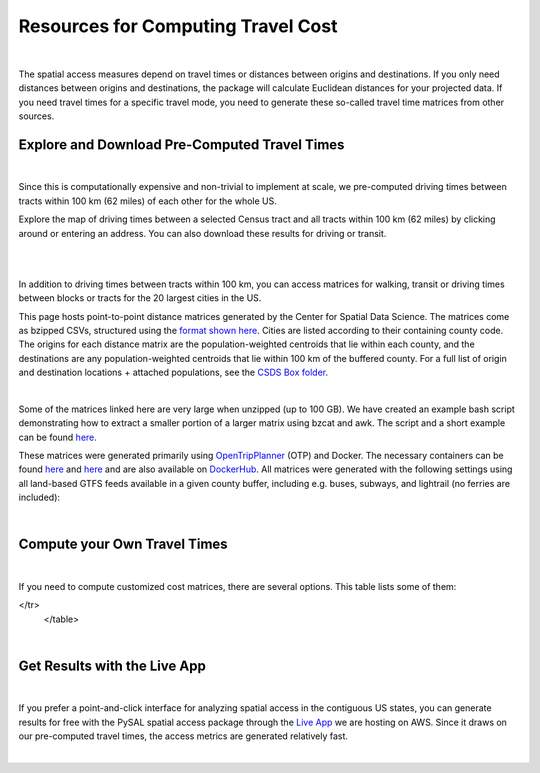 .. resources

====================================
Resources for Computing Travel Cost
====================================

|

The spatial access measures depend on travel times or distances between origins and destinations. If you only need distances between origins and destinations, the package will calculate Euclidean distances for your projected data. If you need travel times for a specific travel mode, you need to generate these so-called travel time matrices from other sources.


Explore and Download Pre-Computed Travel Times
^^^^^^^^^^^^^^^^^^^^^^^^^^^^^^^^^^^^^^^^^^^^^^^^^^^^^^
|
Since this is computationally expensive and non-trivial to implement at scale, we pre-computed driving times between tracts within 100 km (62 miles) of each other for the whole US. 

Explore the map of driving times between a selected Census tract and all tracts within 100 km (62 miles) by clicking around or entering an address.
You can also download these results for driving or transit.

.. raw:: html

   <figure class="figure">
     <embed src="https://saxon.harris.uchicago.edu/mmap/" style="padding: 10pt 0; width:95%; height: 70vh;">
     <figcaption class="figure-caption text-center">
       Web Service to explore and download travel times between tracts
     </figcaption>
   </figure>

|
|


In addition to driving times between tracts within 100 km, you can access matrices for walking, transit or driving times
between blocks or tracts for the 20 largest cities in the US.

This page hosts point-to-point distance matrices generated by the Center for Spatial Data Science.
The matrices come as bzipped CSVs, structured using the `format shown here <https://github.com/dfsnow/otp-routing#outputs>`_.
Cities are listed according to their containing county code. The origins for each distance matrix are the population-weighted centroids
that lie within each county, and the destinations are any population-weighted centroids that lie within 100 km of the buffered county.
For a full list of origin and destination locations + attached populations, see the `CSDS Box folder <https://uchicago.box.com/v/csds-otp-data>`_.

.. raw:: html

  <table class="tg">
    <tr>
      <th class="tg-1wig">CITY NAME</th>
      <th class="tg-1wig">COUNTY GEOID</th>
      <th class="tg-1wig"><img src="https://geoda.s3.amazonaws.com/data/otp/icons/walking.svg" height="42" width="42"/></th>
      <th class="tg-1wig"><img src="https://geoda.s3.amazonaws.com/data/otp/icons/transit.svg" height="42" width="42"/></th>
      <th class="tg-1wig"><img src="https://geoda.s3.amazonaws.com/data/otp/icons/driving.svg" height="42" width="42"/></th>
    </tr>
    <tr>
      <td class="tg-0lax">New York City (Manhattan)</td>
      <td class="tg-0lax">36061</td>
      <td class="tg-0lax">
        <a href="https://uchicago.box.com/shared/static/vv8qe93608nc7qu15tpoad07245kc28y.bz2">Tracts</a> /
        <a href="https://uchicago.box.com/shared/static/d7mqfo6jt0k0pxxnalo6ywjgu46o31lu.bz2">Blocks</a>
      </td>
      <td class="tg-0lax">
        <a href="https://uchicago.box.com/shared/static/fx2uay8pdgo9ed05xaeyddk0sxz0ndpu.bz2">Tracts</a> /
        <a href="https://uchicago.box.com/shared/static/t12jvj2ag0zl285w4e6dfo9hcx63qwkn.bz2">Blocks</a>
      </td>
      <td class="tg-0lax">
        <a href="https://uchicago.box.com/shared/static/f6nrw79956c9drckj0eabfzxelzv3a05.bz2">Tracts</a>
      </td>
    </tr>
    <tr>
      <td class="tg-0lax">New York City (Brooklyn)</td>
      <td class="tg-0lax">36047</td>
      <td class="tg-0lax">
        <a href="https://uchicago.box.com/shared/static/c48l2djf3c1zzydqjznv58jx03apd12v.bz2">Tracts</a> /
        <a href="https://uchicago.box.com/shared/static/v3qqb47m4llkwub34kv0at42uckasrrq.bz2">Blocks</a>
      </td>
      <td class="tg-0lax">
        <a href="https://uchicago.box.com/shared/static/30mzssu6ubyy78aqtiacwa2sz64isxaa.bz2">Tracts</a> /
        <a href="https://uchicago.box.com/shared/static/w8z6j6dthqchsc6sd3by8w6hgyf7ldcq.bz2">Blocks</a>
      </td>
      <td class="tg-0lax">
        <a href="https://uchicago.box.com/shared/static/xqwypcwm00rrzh6n60mk9z05cwkx59v8.bz2">Tracts</a>
      </td>
    </tr>
    <tr>
      <td class="tg-0lax">New York City (The Bronx)</td>
      <td class="tg-0lax">36005</td>
      <td class="tg-0lax">
        <a href="https://uchicago.box.com/shared/static/zrde0mitbpbo01mldeu0311ih4xi4927.bz2">Tracts</a> /
        <a href="https://uchicago.box.com/shared/static/gqiuvyk4suzd466pennma1x0da9dawqc.bz2">Blocks</a>
      </td>
      <td class="tg-0lax">
        <a href="https://uchicago.box.com/shared/static/olc17rtr5hslxvjiegi7zidjm218md0b.bz2">Tracts</a> /
        <a href="https://uchicago.box.com/shared/static/mso9yoaow1ejzf28lm1izert67e8uykp.bz2">Blocks</a>
      </td>
      <td class="tg-0lax">
        <a href="https://uchicago.box.com/shared/static/zppdgsajnyp7lv34pgwqwx7doxqiys3l.bz2">Tracts</a>
      </td>
    </tr>
    <tr>
      <td class="tg-0lax">New York City (Staten Island)</td>
      <td class="tg-0lax">36085</td>
      <td class="tg-0lax">
        <a href="https://uchicago.box.com/shared/static/p6jiwd7mc05uqez63c0fc5fdtge78vcw.bz2">Tracts</a> /
        <a href="https://uchicago.box.com/shared/static/d2ggsr60yrfyi9ki2oiq7ln3ibyqs7co.bz2">Blocks</a>
      </td>
      <td class="tg-0lax">
        <a href="https://uchicago.box.com/shared/static/u77iydru0eocvsn2fy31dyknf9x6gisd.bz2">Tracts</a> /
        <a href="https://uchicago.box.com/shared/static/gh214w2wsrbu158x8wi8ocpxldob4g9v.bz2">Blocks</a>
      </td>
      <td class="tg-0lax">
        <a href="https://uchicago.box.com/shared/static/l1p12bxt7p358kmzazk74yjwkxzzx965.bz2">Tracts</a>
      </td>
    </tr>
    <tr>
      <td class="tg-0lax">New York City (Queens)</td>
      <td class="tg-0lax">36081</td>
      <td class="tg-0lax">
        <a href="https://uchicago.box.com/shared/static/wezlsydxo774txbre3f9n9fzw3tuqbf7.bz2">Tracts</a> /
        <a href="https://uchicago.box.com/shared/static/zg2gq98yboyeucu2u21rwuyepj1q6jzl.bz2">Blocks</a>
      </td>
      <td class="tg-0lax">
        <a href="https://uchicago.box.com/shared/static/wlzwk0h56zzjt5sjjdx93o4bi6xljij6.bz2">Tracts</a> /
        <a href="https://uchicago.box.com/shared/static/y9i448ew9veq04kx4yzah1e5oe34afzl.bz2">Blocks</a>
      </td>
      <td class="tg-0lax">
        <a href="https://uchicago.box.com/shared/static/fbtu64o3hu34r0r0s7r5it7q99xoxoeo.bz2">Tracts</a>
      </td>
    </tr>
    <tr>
      <td class="tg-0lax">Los Angeles</td>
      <td class="tg-0lax">06037</td>
      <td class="tg-0lax">
        <a href="https://uchicago.box.com/shared/static/e30pgxpaibuehbndn876v3ld7b9c3ctd.bz2">Tracts</a> /
        <a href="https://uchicago.box.com/shared/static/kmnqdyd4kl99bozykrf8ej0bm7im2mvp.bz2">Blocks</a>
      </td>
      <td class="tg-0lax">
        <a href="https://uchicago.box.com/shared/static/ma7kedxlxfa9hgsuwb5ciknrs3ify3f9.bz2">Tracts</a> /
        <a href="https://uchicago.box.com/shared/static/tjmhyqqed5qcks6agbyu4peeup6xipwp.bz2">Blocks</a>
      </td>
      <td class="tg-0lax">
        <a href="https://uchicago.box.com/shared/static/jblz7pyaao92by3wnykyhkcbgzhagiox.bz2">Tracts</a>
      </td>
    </tr>
    <tr>
      <td class="tg-0lax">Chicago</td>
      <td class="tg-0lax">17031</td>
      <td class="tg-0lax">
        <a href="https://uchicago.box.com/shared/static/0jim6q6tbih9hbazg6i8ffzmgus8015v.bz2">Tracts</a> /
        <a href="https://uchicago.box.com/shared/static/dyy94popobdiakxjjgbzgr6yuzifclby.bz2">Blocks</a>
      </td>
      <td class="tg-0lax">
        <a href="https://uchicago.box.com/shared/static/ke29w2rrzrlljtc9uf3zun6ganzotzrb.bz2">Tracts</a> /
        <a href="https://uchicago.box.com/shared/static/zj4ncx7np61m3456pf3qa41r8xoosdfx.bz2">Blocks (Part 1)</a></br>
        <a href="https://uchicago.box.com/shared/static/nbjj68lo2xw7nbsv0f7mujcinrtryu4x.bz2">Blocks (Part 2)</a>
      </td>
      <td class="tg-0lax">
        <a href="https://uchicago.box.com/shared/static/kqzt7x8wwnv2qp7fniycwi8m1yrvym93.bz2">Tracts</a>
      </td>
    </tr>
    <tr>
      <td class="tg-0lax">Houston</td>
      <td class="tg-0lax">48201</td>
      <td class="tg-0lax">
        <a href="https://uchicago.box.com/shared/static/p1wbqlpleeggp6q8lasmzz8l0j2eh4eh.bz2">Tracts</a> /
        <a href="https://uchicago.box.com/shared/static/q9d76oiug8h6wdavnygevvxopyz5228p.bz2">Blocks</a>
      </td>
      <td class="tg-0lax">
        <a href="https://uchicago.box.com/shared/static/ph1u7caywwvinetfwog5dcn4qss13fif.bz2">Tracts</a> /
        <a href="https://uchicago.box.com/shared/static/lgf15rpu3zpamcawwrqa8pi1zua3xtzl.bz2">Blocks</a>
      </td>
      <td class="tg-0lax">
        <a href="https://uchicago.box.com/shared/static/szpzwbzl9fjzz9o54mr5qhmyvspppit8.bz2">Tracts</a>
      </td>
    </tr>
    <tr>
      <td class="tg-0lax">Phoenix</td>
      <td class="tg-0lax">04013</td>
      <td class="tg-0lax">
        <a href="https://uchicago.box.com/shared/static/gegk8ddonf94cqnx7d009ela862yt40j.bz2">Tracts</a> /
        <a href="https://uchicago.box.com/shared/static/uwek3r2f3tou08g8du8qr3r3uvafj6h7.bz2">Blocks</a>
      </td>
      <td class="tg-0lax">
        <a href="https://uchicago.box.com/shared/static/1ssewqb85brk56zpyhjr99t68vj48dyl.bz2">Tracts</a> /
        <a href="https://uchicago.box.com/shared/static/cweqax8p6xtpf4vlt6opszids5xdnhxu.bz2">Blocks</a>
      </td>
      <td class="tg-0lax">
        <a href="https://uchicago.box.com/shared/static/oll3rsbmrdtn6r81kb2fmh1psvkzlrd4.bz2">Tracts</a>
      </td>
    <tr>
      <td class="tg-0lax">Philadelphia</td>
      <td class="tg-0lax">42101</td>
      <td class="tg-0lax">
        <a href="https://uchicago.box.com/shared/static/2k2kgem0loqyd0hyrdf7u8zjejrit7s7.bz2">Tracts</a> /
        <a href="https://uchicago.box.com/shared/static/2oznkfx4g0wdcj5t7nvsil13lhuov5fb.bz2">Blocks</a>
      </td>
      <td class="tg-0lax">
        <a href="https://uchicago.box.com/shared/static/zg9glse0kuiobsvqxhf2eijswrm87gf0.bz2">Tracts</a> /
        <a href="https://uchicago.box.com/shared/static/cs7p00wbrh6lx2znk54znw5dvg9hsvet.bz2">Blocks</a>
      </td>
      <td class="tg-0lax">
        <a href="https://uchicago.box.com/shared/static/smn7321cwjg9jr35fcnnkuuhgjruj3c8.bz2">Tracts</a>
      </td>
    </tr>
    <tr>
      <td class="tg-0lax">San Antonio</td>
      <td class="tg-0lax">48029</td>
      <td class="tg-0lax">
        <a href="https://uchicago.box.com/shared/static/jz4wyxwdz7ykobqsrlmr1lax8jr3n64e.bz2">Tracts</a> /
        <a href="https://uchicago.box.com/shared/static/biuzg9h0gert1ibwmgjljhdjwus7x6x3.bz2">Blocks</a>
      </td>
      <td class="tg-0lax">
        <a href="https://uchicago.box.com/shared/static/er56yxicigm5pggl3viwhzzwr8lg9t3w.bz2">Tracts</a> /
        <a href="https://uchicago.box.com/shared/static/7ahkxgt6oe9n263e952bov4ib388qizo.bz2">Blocks</a>
      </td>
      <td class="tg-0lax">
        <a href="https://uchicago.box.com/shared/static/jc9xj21lnivgaw5af96cl0vf0zkmu6tz.bz2">Tracts</a>
      </td>
    </tr>
    <tr>
      <td class="tg-0lax">San Diego</td>
      <td class="tg-0lax">06073</td>
      <td class="tg-0lax">
        <a href="https://uchicago.box.com/shared/static/qrq112653v7e3ma3wijiq9g8ja6l303q.bz2">Tracts</a> /
        <a href="https://uchicago.box.com/shared/static/6j1zjirbtk0nt03uiifje1do9bqykd38.bz2">Blocks</a>
      </td>
      <td class="tg-0lax">
        <a href="">Tracts</a> /
        <a href="https://uchicago.box.com/shared/static/trhkdv1bmk9r4de5y39i280uf62g0iky.bz2">Blocks</a>
      </td>
      <td class="tg-0lax">
        <a href="https://uchicago.box.com/shared/static/x8rt4zejuwnanqil4sodlne1nn0g2biz.bz2">Tracts</a>
      </td>
    </tr>
    <tr>
      <td class="tg-0lax">Dallas</td>
      <td class="tg-0lax">48113</td>
      <td class="tg-0lax">
        <a href="https://uchicago.box.com/shared/static/tfdfzll49nbphc0zwnvy8loatp3o3m0q.bz2">Tracts</a> /
        <a href="https://uchicago.box.com/shared/static/2f4e6bsvot0x5wwvwigl5k1cf3vjjmpk.bz2">Blocks</a>
      </td>
      <td class="tg-0lax">
        <a href="https://uchicago.box.com/shared/static/exqbcu9sxg8vd2j4bwgb6270s5cn7mv4.bz2">Tracts</a> /
        <a href="https://uchicago.box.com/shared/static/r9nscwqgwxynumers7f163nury01o6jx.bz2">Blocks</a>
      </td>
      <td class="tg-0lax">
        <a href="https://uchicago.box.com/shared/static/kuqzxb7umszrd14wzz742i6spuxk8c2k.bz2">Tracts</a>
      </td>
    </tr>
    <tr>
      <td class="tg-0lax">San Jose</td>
      <td class="tg-0lax">06085</td>
      <td class="tg-0lax">
        <a href="https://uchicago.box.com/shared/static/05yuxmq499kelm6advog750vmqf9dbtk.bz2">Tracts</a> /
        <a href="https://uchicago.box.com/shared/static/f63dbra39jww0oqfitmd0iz084k5w5g1.bz2">Blocks</a>
      </td>
      <td class="tg-0lax">
        <a href="https://uchicago.box.com/shared/static/sgym55qttez6zrx2ssk5mkt6d1biin21.bz2">Tracts</a> /
        <a href="https://uchicago.box.com/shared/static/rpvkmmot758jwnlv7xgwggo53gi226ge.bz2">Blocks</a>
      </td>
      <td class="tg-0lax">
        <a href="https://uchicago.box.com/shared/static/go46ga62mlxu8y987mawg1rwxtx0hlv1.bz2">Tracts</a>
      </td>
    </tr>
    <tr>
      <td class="tg-0lax">Austin</td>
      <td class="tg-0lax">48453</td>
      <td class="tg-0lax">
        <a href="https://uchicago.box.com/shared/static/acb6pdqv7nlogz78i1zffwfxme4qkmtk.bz2">Tracts</a> /
        <a href="https://uchicago.box.com/shared/static/hp8h2v1dif233i0vjwivb3w5mvr4kj9l.bz2">Blocks</a>
      </td>
      <td class="tg-0lax">
        <a href="https://uchicago.box.com/shared/static/uinflfqlxpbq2tyescvp763jv64aqfic.bz2">Tracts</a> /
        <a href="https://uchicago.box.com/shared/static/hpxae2ib2bgev09xgaqc26auox9kxbxj.bz2">Blocks</a>
      </td>
      <td class="tg-0lax">
        <a href="https://uchicago.box.com/shared/static/s21o3wo62qen99iwj2o2snufmr3gwohv.bz2">Tracts</a>
      </td>
    </tr>
    <tr>
      <td class="tg-0lax">Jacksonville</td>
      <td class="tg-0lax">12031</td>
      <td class="tg-0lax">
        <a href="https://uchicago.box.com/shared/static/r21znvpfmmkfkhz1g2luweaebu8mou3g.bz2">Tracts</a> /
        <a href="https://uchicago.box.com/shared/static/al4gdmuh0kr34plf299sqhl05srz346u.bz2">Blocks</a>
      </td>
      <td class="tg-0lax">
        <a href="https://uchicago.box.com/shared/static/4kx9hu4y5uzr8ejx6nyjtggciuthjyud.bz2">Tracts</a> /
        <a href="https://uchicago.box.com/shared/static/3b1tusma19hoccgblewgqnrwj6mq7n09.bz2">Blocks</a>
      </td>
      <td class="tg-0lax">
        <a href="https://uchicago.box.com/shared/static/qawgbyy5yaruygc9i9rf9udxfzi6e6lh.bz2">Tracts</a>
      </td>
    </tr>
    <tr>
      <td class="tg-0lax">Fort Worth</td>
      <td class="tg-0lax">48439</td>
      <td class="tg-0lax">
        <a href="https://uchicago.box.com/shared/static/blos7uzvr03mpt2jy42jf7zmj2le35cc.bz2">Tracts</a> /
        <a href="https://uchicago.box.com/shared/static/z1hjgz0g5u9ljvl2lg7jd3kdef7s3sc7.bz2">Blocks</a>
      </td>
      <td class="tg-0lax">
        <a href="https://uchicago.box.com/shared/static/x5eky2s9dxw8z7j6ixtz4c1srl4fpn04.bz2">Tracts</a> /
        <a href="https://uchicago.box.com/shared/static/mbem17ktqlf7klmr8nfaticz2y5sfue5.bz2">Blocks</a>
      </td>
      <td class="tg-0lax">
        <a href="https://uchicago.box.com/shared/static/zk5dp5ljkxvtmswwzahi66qbltn14gx9.bz2">Tracts</a>
      </td>
    </tr>
    <tr>
      <td class="tg-0lax">Columbus</td>
      <td class="tg-0lax">39049</td>
      <td class="tg-0lax">
        <a href="https://uchicago.box.com/shared/static/i2n0855c5l78n2s6tcnz9bmq5nyqwxqo.bz2">Tracts</a> /
        <a href="https://uchicago.box.com/shared/static/oz4u1xa18vp3mukus6jfq6umpg71lvj3.bz2">Blocks</a>
      </td>
      <td class="tg-0lax">
        <a href="https://uchicago.box.com/shared/static/vuq6eqp6cyqx60mhsefp5wsi52cngvsl.bz2">Tracts</a> /
        <a href="https://uchicago.box.com/shared/static/ia2ft3b7zubjjmb02m43xjxse8ajejwj.bz2">Blocks</a>
      </td>
      <td class="tg-0lax">
        <a href="https://uchicago.box.com/shared/static/v7m28x5oenvjrsnbd6w5ffdyea4rl5lo.bz2">Tracts</a>
      </td>
    </tr>
    <tr>
      <td class="tg-0lax">San Francisco</td>
      <td class="tg-0lax">06075</td>
      <td class="tg-0lax">
        <a href="https://uchicago.box.com/shared/static/518op9ehn8z2788osso7opa0buzy8luw.bz2">Tracts</a> /
        <a href="https://uchicago.box.com/shared/static/x8sl5lqcd9e3z7tintogo1cyq2b340io.bz2">Blocks</a>
      </td>
      <td class="tg-0lax">
        <a href="https://uchicago.box.com/shared/static/v153w5ttuuk81pooyk01qhkrt3hdgmbj.bz2">Tracts</a> /
        <a href="https://uchicago.box.com/shared/static/j5ptrdyjj4dgif0jg2fedmgw9qtxr1ba.bz2">Blocks</a>
      </td>
      <td class="tg-0lax">
        <a href="https://uchicago.box.com/shared/static/qozbtn2s70dx614z3kuc2t3tfznlpaut.bz2">Tracts</a>
      </td>
    </tr>
    <tr>
      <td class="tg-0lax">Charlotte</td>
      <td class="tg-0lax">37119</td>
      <td class="tg-0lax">
        <a href="https://uchicago.box.com/shared/static/rbrjo6l9ixqcs439i82z84g1tr5xw75o.bz2">Tracts</a> /
        <a href="https://uchicago.box.com/shared/static/peb6zh5ejhkkaq6b7ou52i5eqypz8z5d.bz2">Blocks</a>
      </td>
      <td class="tg-0lax">
        <a href="https://uchicago.box.com/shared/static/5ul95sm9a1vgfqmanw5gqp3gej1xlydy.bz2">Tracts</a> /
        <a href="https://uchicago.box.com/shared/static/uuydjvk5sgvmx9y13fqbc91n24a71utq.bz2">Blocks</a>
      </td>
      <td class="tg-0lax">
        <a href="https://uchicago.box.com/shared/static/uw9mbwoe0ojav6e6qspxcvdicp0jyawb.bz2">Tracts</a>
      </td>
    </tr>
    <tr>
      <td class="tg-0lax">Indianapolis</td>
      <td class="tg-0lax">18097</td>
      <td class="tg-0lax">
        <a href="https://uchicago.box.com/shared/static/crhw43w771o7r6ufobi7q7l4wietol32.bz2">Tracts</a> /
        <a href="https://uchicago.box.com/shared/static/rt3r4kciovwiqf7ivj3gykx13e73ix1m.bz2">Blocks</a>
      </td>
      <td class="tg-0lax">
        <a href="https://uchicago.box.com/shared/static/retesgbp9m74bl56f7qhsq9qxdv4nqm4.bz2">Tracts</a> /
        <a href="https://uchicago.box.com/shared/static/m9bfr0j7esit12myrxe572c5ns89c1a8.bz2">Blocks</a>
      </td>
      <td class="tg-0lax">
        <a href="https://uchicago.box.com/shared/static/s7yudqtgv29iadwquxxuimt2vcwl7ipt.bz2">Tracts</a>
      </td>
    </tr>
    <tr>
      <td class="tg-0lax">Seattle</td>
      <td class="tg-0lax">53033</td>
      <td class="tg-0lax">
        <a href="https://uchicago.box.com/shared/static/tkq3nfxdq8rdth2rmynknnzrb88qyapo.bz2">Tracts</a> /
        <a href="https://uchicago.box.com/shared/static/08497io3m0k5mn780rodufdkevlfbyld.bz2">Blocks</a>
      </td>
      <td class="tg-0lax">
        <a href="https://uchicago.box.com/shared/static/sbr3c0c7ujden03o812gwrlyczc98h00.bz2">Tracts</a> /
        <a href="https://uchicago.box.com/shared/static/rezm1opcepo7oplk806mdkh6qktimqan.bz2">Blocks</a>
      </td>
      <td class="tg-0lax">
        <a href="https://uchicago.box.com/shared/static/fp7s8cbzc69hvb38aff97ur5zpq1srb7.bz2">Tracts</a>
      </td>
    </tr>
    <tr>
      <td class="tg-0lax">Denver</td>
      <td class="tg-0lax">08031</td>
      <td class="tg-0lax">
        <a href="https://uchicago.box.com/shared/static/2tpsq82rf8ob9jx5l37m2mdclj4f8jtz.bz2">Tracts</a> /
        <a href="https://uchicago.box.com/shared/static/ebodm2hu9gyhxr9zm8e04kp9scqy4aoi.bz2">Blocks</a>
      </td>
      <td class="tg-0lax">
        <a href="https://uchicago.box.com/shared/static/krmiuvj1o5j443f7wc1jma8jic9nuyjd.bz2">Tracts</a> /
        <a href="https://uchicago.box.com/shared/static/p5zk7yfpyrekm2zpi7h958jq4p96yoj7.bz2">Blocks</a>
      </td>
      <td class="tg-0lax">
        <a href="https://uchicago.box.com/shared/static/eddva5oio846ygkkixw6vi0zufqoq19m.bz2">Tracts</a>
      </td>
    </tr>
    <tr>
      <td class="tg-0lax">Washington D.C.</td>
      <td class="tg-0lax">11001</td>
      <td class="tg-0lax">
        <a href="https://uchicago.box.com/shared/static/3mlec6k9t1774f19ss2ye2rpdvxlnzr2.bz2">Tracts</a> /
        <a href="https://uchicago.box.com/shared/static/f4ib3y5tku7j0p32uyf2r7zy4q767ubn.bz2">Blocks</a>
      </td>
      <td class="tg-0lax">
        <a href="https://uchicago.box.com/shared/static/e4upah9nbhxvkqck90rvgelcx1qmyi3d.bz2">Tracts</a> /
        <a href="https://uchicago.box.com/shared/static/pik51luzemnwv7jb86kyex5b8gqt8x6r.bz2">Blocks</a>
      </td>
      <td class="tg-0lax">
        <a href="https://uchicago.box.com/shared/static/v4pbsp1a85ghwhe2cmhf0e0lk7f7hdwj.bz2">Tracts</a>
      </td>
    </tr>
    <tr>
      <td class="tg-0lax">National</td>
      <td class="tg-0lax">All</td>
      <td class="tg-0lax">
        <a href="https://uchicago.box.com/shared/static/jsj1082lp7i6qcl1mau0dh553etqmag0.bz2">Tracts</a>
      </td>
      <td class="tg-0lax">
        <a href="https://uchicago.box.com/shared/static/685x1cf1syxxbv503xqxyt2owm8zsakc.bz2">Tracts</a>
      </td>
      <td class="tg-0lax">
        <a href="https://uchicago.box.com/shared/static/prapz7ac7vwuz44nnab3dhe10vbg55cz.bz2">Tracts</a>
      </td>
    </tr>
  </table>

|

Some of the matrices linked here are very large when unzipped (up to 100 GB). We have created an example bash script demonstrating how to extract a smaller
portion of a larger matrix using bzcat and awk. The script and a short example can be found
`here <https://github.com/dfsnow/otp-routing#extracting-a-subset-of-tracts-or-blocks>`_.

These matrices were generated primarily using 
`OpenTripPlanner <https://www.opentripplanner.org>`_ (OTP) and Docker.
The necessary containers can be found `here <https://github.com/dfsnow/otp-routing>`_ and 
`here <https://github.com/dfsnow/otp-resources>`_ 
and are also available on `DockerHub <https://cloud.docker.com/u/snowdfs>`_.
All matrices were generated with the following settings using all land-based GTFS feeds
available in a given county buffer, including e.g. buses, subways, and lightrail (no ferries are included):

.. raw:: html

  <table class="tg">
    <tr>
      <th class="tg-1wig">Setting</th>
      <th class="tg-1wig">Tract / Block</th>
      <th class="tg-1wig"><img src="https://geoda.s3.amazonaws.com/data/otp/icons/walking.svg" height="42" width="42"/></th>
      <th class="tg-1wig"><img src="https://geoda.s3.amazonaws.com/data/otp/icons/transit.svg" height="42" width="42"/></th>
      <th class="tg-1wig"><img src="https://geoda.s3.amazonaws.com/data/otp/icons/driving.svg" height="42" width="42"/></th>
    </tr>
    <tr>
      <td class="tg-0lax">Max Travel Time</td>
      <td class="tg-0lax">Tract</td>
      <td class="tg-0lax">Inf</td>
      <td class="tg-0lax">Inf</td>
      <td class="tg-0lax">Inf</td>
    </tr>
    <tr>
      <td class="tg-0lax">Max Walking Dist.</td>
      <td class="tg-0lax">Tract</td>
      <td class="tg-0lax">5 km</td>
      <td class="tg-0lax">5 km</td>
      <td class="tg-0lax">N/A</td>
    </tr>
    <tr>
      <td class="tg-0lax">Walking Speed</td>
      <td class="tg-0lax">Tract</td>
      <td class="tg-0lax">~3 mph</td>
      <td class="tg-0lax">~3 mph</td>
      <td class="tg-0lax">N/A</td>
    </tr>
    <tr>
      <td class="tg-0lax">Departure Time</td>
      <td class="tg-0lax">Tract</td>
      <td class="tg-0lax">N/A</td>
      <td class="tg-0lax">Noon, nearest Monday</td>
      <td class="tg-0lax">N/A</td>
    </tr>
    <tr>
      <td class="tg-0lax">Max Travel Time</td>
      <td class="tg-0lax">Block</td>
      <td class="tg-0lax">90 min.</td>
      <td class="tg-0lax">90 min.</td>
      <td class="tg-0lax">N/A</td>
    </tr>
    <tr>
      <td class="tg-0lax">Max Walking Dist.</td>
      <td class="tg-0lax">Block</td>
      <td class="tg-0lax">5 km</td>
      <td class="tg-0lax">5 km</td>
      <td class="tg-0lax">N/A</td>
    </tr>
    <tr>
      <td class="tg-0lax">Walking Speed</td>
      <td class="tg-0lax">Block</td>
      <td class="tg-0lax">~3 mph</td>
      <td class="tg-0lax">~3 mph</td>
      <td class="tg-0lax">N/A</td>
    </tr>
    <tr>
      <td class="tg-0lax">Departure Time</td>
      <td class="tg-0lax">Block</td>
      <td class="tg-0lax">N/A</td>
      <td class="tg-0lax">Noon, nearest Monday</td>
      <td class="tg-0lax">N/A</td>
    </tr>
  </table>
  <p class="table_center">
    Created by: <a href="https://github.com/dfsnow">Dan Snow</a>, MPP | Sept. 2019
  </p>

|

Compute your Own Travel Times
^^^^^^^^^^^^^^^^^^^^^^^^^^^^^^^^^^^^^^^^^^^^^^^^^^^^^^
|
If you need to compute customized cost matrices, there are several options. This table lists some of them:

.. raw:: html

  <table class="tg">
  
  
    <tr>
      <th class="tg-1wig"></th>
      <th class="tg-1wig">Name</th>
      <th class="tg-1wig">Installation</th>
      <th class="tg-1wig">Notes</th>
    </tr>
    <tr>
      <td class="tg-0lax"><img src="_static/images/pgrouting.png" height="50" width="120"/></td> 
      <td class="tg-0lax"><a href="https://pgrouting.org/">pgRouting</a></td>
      <td class="tg-0lax"><a href="https://github.com/JamesSaxon/routing-container">docker</a></td>
      <td class="tg-0lax">Good for driving, open-source and free, PostgreSQL/postgis and OpenStreetMap (OSM)</a></td>
    </tr>
    <tr>
      <td class="tg-0lax"><img src="_static/images/osrm.png" height="42" width="120"/></td> 
      <td class="tg-0lax"><a href="http://project-osrm.org/">OSRM</a></td>
      <td class="tg-0lax">
            <a href="https://github.com/Project-OSRM/osrm-backend/wiki/Building-OSRM">install</a> /
            <a href="https://cran.r-project.org/web/packages/osrm/readme/README.html">R</a> /
            <a href="https://github.com/Project-OSRM/osrm-backend#using-docker">docker</a>
            </td>
      <td class="tg-0lax">Best for driving, OSM, open-source and free, customized travel parameters, C++</a></td>      
    </tr>
    <tr>
      <td class="tg-0lax"><img src="_static/images/otp.png" height="50" width="60"/></td> 
      <td class="tg-0lax"><a href="https://www.opentripplanner.org/">Open Trip Planner</a></td>
      <td class="tg-0lax">
            <a href="https://github.com/dfsnow/otp-routing">docker routing</a> /
            <a href="https://github.com/dfsnow/otp-resources">resources</a>
            </td>
      <td class="tg-0lax">Best for transit, open-source and free, customized travel parameters, Java</a></td>      
    </tr>
     <tr>
      <td class="tg-0lax"><img src="_static/images/valhalla.png" height="30" width="200"/></td> 
      <td class="tg-0lax"><a href="https://valhalla.readthedocs.io/en/latest/">Valhalla</a></td>
      <td class="tg-0lax"><a href="https://github.com/valhalla/valhalla">install</a></td>
      <td class="tg-0lax">Multi-modal, OSM, open-source, for fee at scale, Python</a></td>      
    </tr>  
     <tr>
      <td class="tg-0lax"><img src="_static/images/pandana.png" height="42" width="42"/></td> 
      <td class="tg-0lax"><a href="https://udst.github.io/urbanaccess/introduction.html">Pandana</a></td>
      <td class="tg-0lax"><a href="https://udst.github.io/pandana/installation.html">install</a></td>
      <td class="tg-0lax">Good for driving and walking, OSM, open-source and free, part of UrbanSim, Python</a></td>      
    </tr> 
      <tr>
      <td class="tg-0lax"><img src="_static/images/graphhopper.png" height="42" width="145"/></td> 
      <td class="tg-0lax"><a href="https://www.graphhopper.com/open-source/">Graphhopper</a></td>
      <td class="tg-0lax"><a href="https://github.com/graphhopper/graphhopper">install</a></td>
      <td class="tg-0lax">Multi-modal, OSM, open-source, for fee at scale, Python</a></td>      
    </tr>
      <tr>
      <td class="tg-0lax"><img src="_static/images/csds.png" height="50" width="100"/></td> 
      <td class="tg-0lax"><a href="https://pypi.org/project/spatial-access/">Spatial Access Package</a></td>
      <td class="tg-0lax">
      <a href="https://github.com/GeoDaCenter/spatial_access">install</a> /
      <a href="https://github.com/GeoDaCenter/spatial_access/tree/master/docs/notebooks">notebooks</a>
    </td>
      <td class="tg-0lax">Best for walking, OSM, scales well, open-source and free, includes spatial access metrics, Python</a></td>      
    </tr>
      <tr>
      <td class="tg-0lax"><img src="_static/images/googlemaps.png" height="60" width="60"/></td> 
      <td class="tg-0lax"><a href="https://cloud.google.com/maps-platform/">Google Maps</a></td>
      <td class="tg-0lax"><a href="https://developers.google.com/maps/documentation/distance-matrix/intro">install</a></td>
      <td class="tg-0lax">Accurate multi-modal, customized travel parameters, commercial, expensive at scale</a></td>      
</tr>
  </table>
|


Get Results with the Live App
^^^^^^^^^^^^^^^^^^^^^^^^^^^^^^^^^^^^^^^^^^^^^^^^^^^^^^
|

If you prefer a point-and-click interface for analyzing spatial access in the contiguous US states, you can generate results for free with the PySAL spatial access package through the `Live App <https://access.readthedocs.io/en/latest/app.html>`_ we are hosting on AWS. Since it draws on our pre-computed travel times, the access metrics are generated relatively fast.

|

